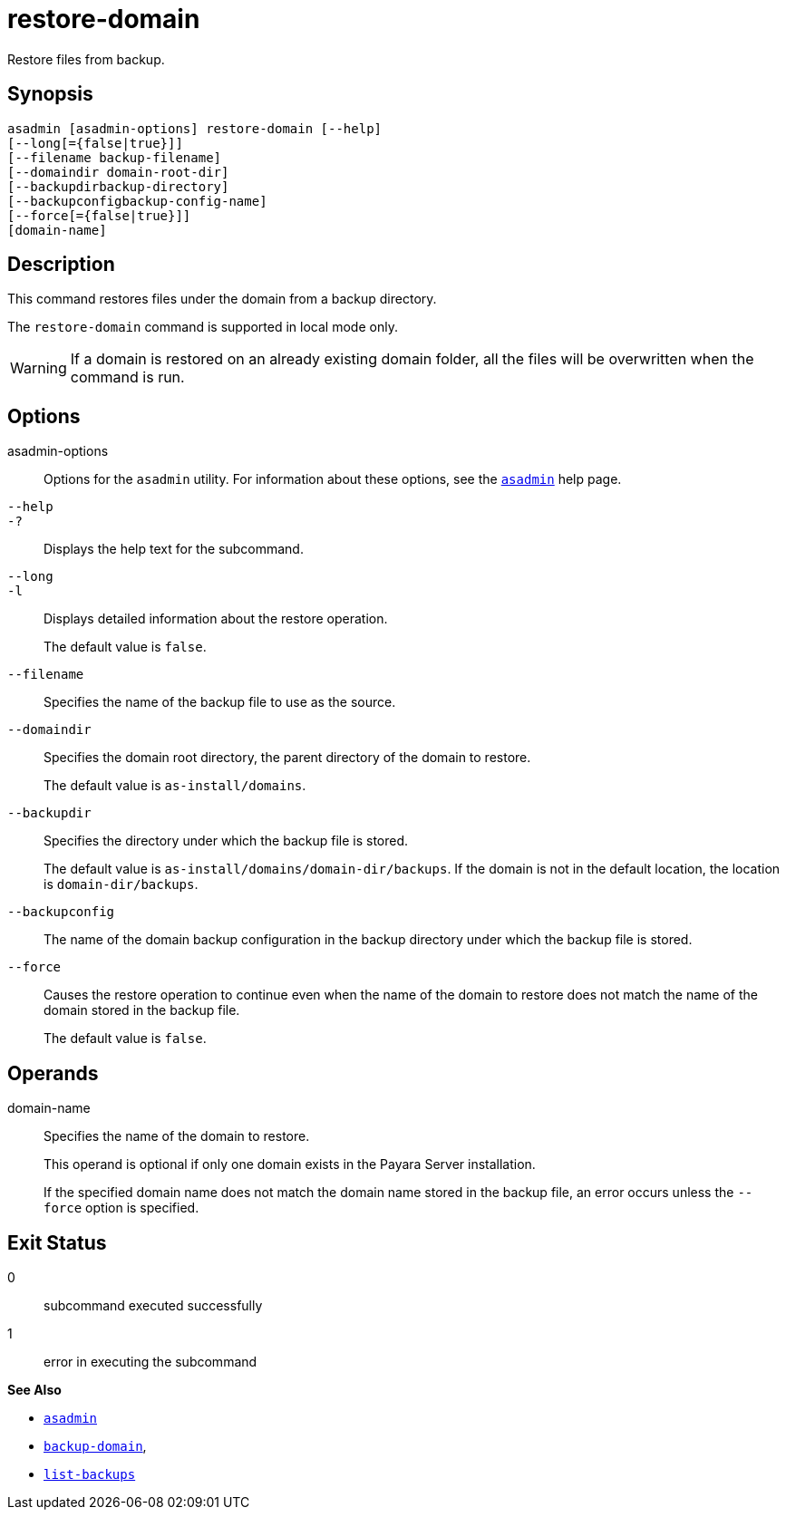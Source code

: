 [[restore-domain]]
= restore-domain

Restore files from backup.

[[synopsis]]
== Synopsis

[source,shell]
----
asadmin [asadmin-options] restore-domain [--help]
[--long[={false|true}]]
[--filename backup-filename]
[--domaindir domain-root-dir]
[--backupdirbackup-directory]
[--backupconfigbackup-config-name]
[--force[={false|true}]]
[domain-name]
----

[[description]]
== Description

This command restores files under the domain from a backup directory.

The `restore-domain` command is supported in local mode only.

WARNING: If a domain is restored on an already existing domain folder, all the files will be overwritten when the command is run.

[[options]]
== Options

asadmin-options::
  Options for the `asadmin` utility. For information about these options, see the xref:Technical Documentation/Payara Server Documentation/Command Reference/asadmin.adoc#asadmin-1m[`asadmin`] help page.

`--help`::
`-?`::

  Displays the help text for the subcommand.

`--long`::
`-l`::
  Displays detailed information about the restore operation.
+
The default value is `false`.

`--filename`::
  Specifies the name of the backup file to use as the source.

`--domaindir`::
  Specifies the domain root directory, the parent directory of the domain to restore.
+
The default value is `as-install/domains`.

`--backupdir`::
  Specifies the directory under which the backup file is stored.
+
The default value is `as-install/domains/domain-dir/backups`. If the domain is not in the default location, the location is `domain-dir/backups`.

`--backupconfig`::
  The name of the domain backup configuration in the backup directory under which the backup file is stored.

`--force`::
  Causes the restore operation to continue even when the name of the domain to restore does not match the name of the domain stored in the backup file.
+
The default value is `false`.

[[operands]]
== Operands

domain-name::
  Specifies the name of the domain to restore.
+
This operand is optional if only one domain exists in the Payara Server installation.
+
If the specified domain name does not match the domain name stored in the backup file, an error occurs unless the `--force` option is specified.

[[exit-status]]
== Exit Status

0::
  subcommand executed successfully
1::
  error in executing the subcommand

*See Also*

* xref:Technical Documentation/Payara Server Documentation/Command Reference/asadmin.adoc#asadmin-1m[`asadmin`]
* xref:Technical Documentation/Payara Server Documentation/Command Reference/backup-domain.adoc#backup-domain[`backup-domain`],
* xref:Technical Documentation/Payara Server Documentation/Command Reference/list-backups.adoc#list-backups[`list-backups`]



